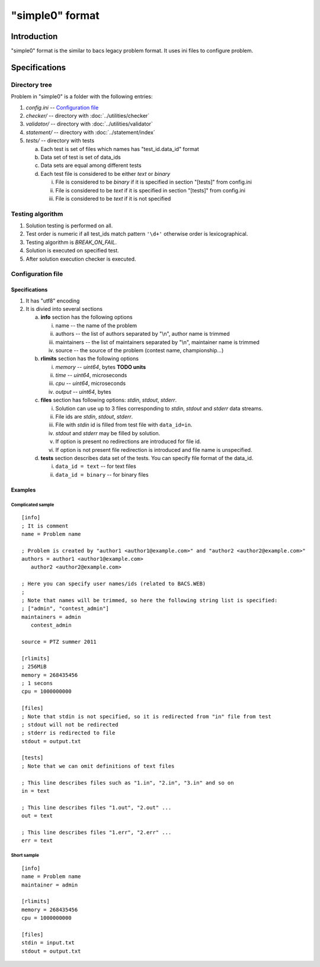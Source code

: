 "simple0" format
================

Introduction
------------

"simple0" format is the similar to bacs legacy problem format.
It uses ini files to configure problem.

Specifications
--------------

Directory tree
^^^^^^^^^^^^^^

Problem in "simple0" is a folder with the following entries:

1. *config.ini* -- `Configuration file`_

#. *checker/* -- directory with :doc:`../utilities/checker`
#. *validator/* -- directory with :doc:`../utilities/validator`
#. *statement/* -- directory with :doc:`../statement/index`
#. *tests/* -- directory with tests

   a. Each test is set of files which names has "test_id.data_id" format
   #. Data set of test is set of data_ids
   #. Data sets are equal among different tests
   #. Each test file is considered to be either *text* or *binary*

      i. File is considered to be *binary* if it is specified in section "[tests]" from config.ini
      #. File is considered to be *text* if it is specified in section "[tests]" from config.ini
      #. File is considered to be *text* if it is not specified


Testing algorithm
^^^^^^^^^^^^^^^^^

1. Solution testing is performed on all.
#. Test order is numeric if all test_ids match pattern ``'\d+'`` otherwise order is lexicographical.
#. Testing algorithm is *BREAK_ON_FAIL*.
#. Solution is executed on specified test.
#. After solution execution checker is executed.

Configuration file
^^^^^^^^^^^^^^^^^^

Specifications
~~~~~~~~~~~~~~

1. It has "utf8" encoding

#. It is divied into several sections

   a. **info** section has the following options

      i. name -- the name of the problem
      #. authors -- the list of authors separated by "\\n", author name is trimmed
      #. maintainers -- the list of maintainers separated by "\\n", maintainer name is trimmed
      #. source -- the source of the problem (contest name, championship...)

   #. **rlimits** section has the following options

      i. *memory* -- *uint64*, bytes **TODO units**
      #. *time* --  *uint64*, microseconds
      #. *cpu* --  *uint64*, microseconds
      #. *output* -- *uint64*, bytes

   #. **files** section has following options: *stdin*, *stdout*, *stderr*.

      i. Solution can use up to 3 files corresponding to *stdin*, *stdout* and *stderr* data streams.
      #. File ids are *stdin*, *stdout*, *stderr*.
      #. File with *stdin* id is filled from test file with ``data_id=in``.
      #. *stdout* and *stderr* may be filled by solution.
      #. If option is present no redirections are introduced for file id.
      #. If option is not present file redirection is introduced
         and file name is unspecified.

   #. **tests** section describes data set of the tests.
      You can specify file format of the data_id.

      i. ``data_id = text`` -- for text files
      #. ``data_id = binary`` -- for binary files

Examples
~~~~~~~~

Complicated sample
``````````````````
.. highlight:: ini

::

   [info]
   ; It is comment
   name = Problem name

   ; Problem is created by "author1 <author1@example.com>" and "author2 <author2@example.com>"
   authors = author1 <author1@example.com>
      author2 <author2@example.com>

   ; Here you can specify user names/ids (related to BACS.WEB)
   ;
   ; Note that names will be trimmed, so here the following string list is specified:
   ; ["admin", "contest_admin"]
   maintainers = admin
      contest_admin

   source = PTZ summer 2011

   [rlimits]
   ; 256MiB
   memory = 268435456
   ; 1 secons
   cpu = 1000000000

   [files]
   ; Note that stdin is not specified, so it is redirected from "in" file from test
   ; stdout will not be redirected
   ; stderr is redirected to file
   stdout = output.txt

   [tests]
   ; Note that we can omit definitions of text files

   ; This line describes files such as "1.in", "2.in", "3.in" and so on
   in = text

   ; This line describes files "1.out", "2.out" ...
   out = text

   ; This line describes files "1.err", "2.err" ...
   err = text


Short sample
````````````
::

   [info]
   name = Problem name
   maintainer = admin

   [rlimits]
   memory = 268435456
   cpu = 1000000000

   [files]
   stdin = input.txt
   stdout = output.txt

